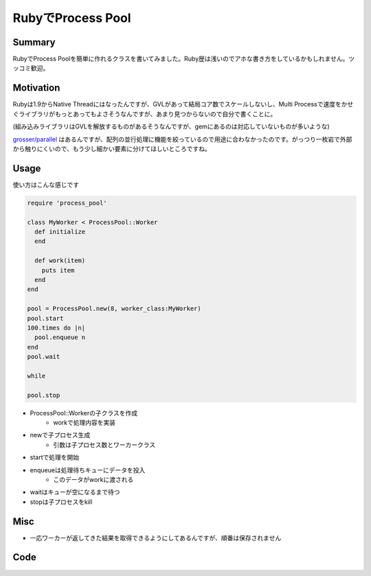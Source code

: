 ##################
RubyでProcess Pool
##################



.. author:: default
.. categories:: Programming
.. tags:: Ruby
.. comments::

Summary
=======

RubyでProcess Poolを簡単に作れるクラスを書いてみました。Ruby歴は浅いのでアホな書き方をしているかもしれません。ツッコミ歓迎。

Motivation
==========

Rubyは1.9からNative Threadにはなったんですが、GVLがあって結局コア数でスケールしないし、Multi Processで速度をかせぐライブラリがもっとあってもよさそうなんですが、あまり見つからないので自分で書くことに。

(組み込みライブラリはGVLを解放するものがあるそうなんですが、gemにあるのは対応していないものが多いような)

`grosser/parallel <https://github.com/grosser/parallel>`_ はあるんですが、配列の並行処理に機能を絞っているので用途に合わなかったのです。がっつり一枚岩で外部から触りにくいので、もう少し細かい要素に分けてほしいところですね。

Usage
=====

使い方はこんな感じです

.. code-block:: ruby

    require 'process_pool'
    
    class MyWorker < ProcessPool::Worker
      def initialize
      end
    
      def work(item)
        puts item
      end
    end
    
    pool = ProcessPool.new(8, worker_class:MyWorker)
    pool.start
    100.times do |n|
      pool.enqueue n
    end
    pool.wait
    
    while 
    
    pool.stop

* ProcessPool::Workerの子クラスを作成
    * workで処理内容を実装
* newで子プロセス生成
    * 引数は子プロセス数とワーカークラス
* startで処理を開始
* enqueueは処理待ちキューにデータを投入
    * このデータがworkに渡される
* waitはキューが空になるまで待つ
* stopは子プロセスをkill

Misc
====

* 一応ワーカーが返してきた結果を取得できるようにしてあるんですが、順番は保存されません

Code
====

.. raw:: html

    <script src="https://gist.github.com/choplin/3416408.js"></script>
